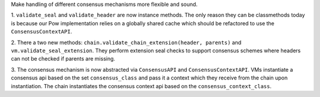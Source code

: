 Make handling of different consensus mechanisms more flexible and sound.

1. ``validate_seal`` and ``validate_header`` are now instance methods. The only reason they can
be classmethods today is because our Pow implementation relies on a globally shared cache
which should be refactored to use the ``ConsensusContextAPI``.

2. There a two new methods: ``chain.validate_chain_extension(header, parents)`` and
``vm.validate_seal_extension``. They perform extension seal checks to support consensus schemes
where headers can not be checked if parents are missing.

3. The consensus mechanism is now abstracted via ``ConsensusAPI`` and ``ConsensusContextAPI``.
VMs instantiate a consensus api based on the set ``consensus_class`` and pass it a context which
they receive from the chain upon instantiation. The chain instantiates the consensus context api
based on the ``consensus_context_class``.
